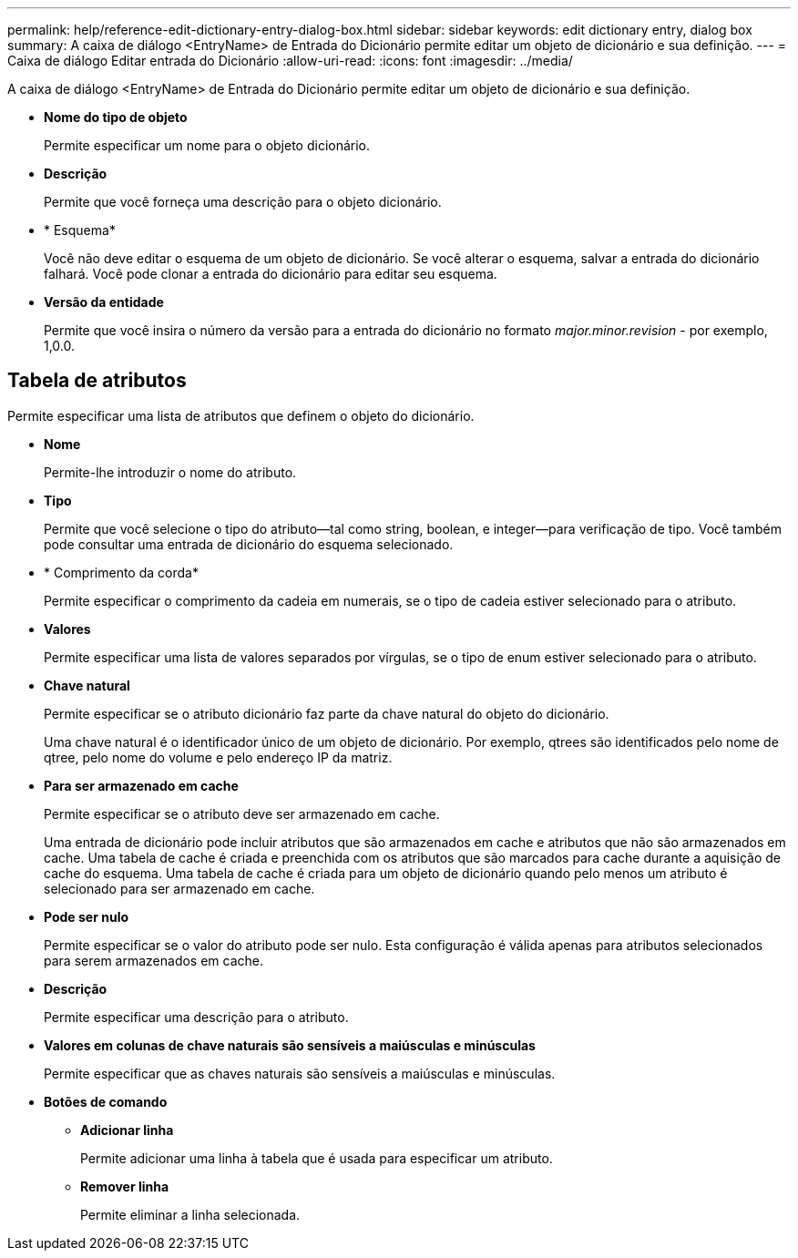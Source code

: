 ---
permalink: help/reference-edit-dictionary-entry-dialog-box.html 
sidebar: sidebar 
keywords: edit dictionary entry, dialog box 
summary: A caixa de diálogo <EntryName> de Entrada do Dicionário permite editar um objeto de dicionário e sua definição. 
---
= Caixa de diálogo Editar entrada do Dicionário
:allow-uri-read: 
:icons: font
:imagesdir: ../media/


[role="lead"]
A caixa de diálogo <EntryName> de Entrada do Dicionário permite editar um objeto de dicionário e sua definição.

* *Nome do tipo de objeto*
+
Permite especificar um nome para o objeto dicionário.

* *Descrição*
+
Permite que você forneça uma descrição para o objeto dicionário.

* * Esquema*
+
Você não deve editar o esquema de um objeto de dicionário. Se você alterar o esquema, salvar a entrada do dicionário falhará. Você pode clonar a entrada do dicionário para editar seu esquema.

* *Versão da entidade*
+
Permite que você insira o número da versão para a entrada do dicionário no formato _major.minor.revision_ - por exemplo, 1,0.0.





== Tabela de atributos

Permite especificar uma lista de atributos que definem o objeto do dicionário.

* *Nome*
+
Permite-lhe introduzir o nome do atributo.

* *Tipo*
+
Permite que você selecione o tipo do atributo--tal como string, boolean, e integer--para verificação de tipo. Você também pode consultar uma entrada de dicionário do esquema selecionado.

* * Comprimento da corda*
+
Permite especificar o comprimento da cadeia em numerais, se o tipo de cadeia estiver selecionado para o atributo.

* *Valores*
+
Permite especificar uma lista de valores separados por vírgulas, se o tipo de enum estiver selecionado para o atributo.

* *Chave natural*
+
Permite especificar se o atributo dicionário faz parte da chave natural do objeto do dicionário.

+
Uma chave natural é o identificador único de um objeto de dicionário. Por exemplo, qtrees são identificados pelo nome de qtree, pelo nome do volume e pelo endereço IP da matriz.

* *Para ser armazenado em cache*
+
Permite especificar se o atributo deve ser armazenado em cache.

+
Uma entrada de dicionário pode incluir atributos que são armazenados em cache e atributos que não são armazenados em cache. Uma tabela de cache é criada e preenchida com os atributos que são marcados para cache durante a aquisição de cache do esquema. Uma tabela de cache é criada para um objeto de dicionário quando pelo menos um atributo é selecionado para ser armazenado em cache.

* *Pode ser nulo*
+
Permite especificar se o valor do atributo pode ser nulo. Esta configuração é válida apenas para atributos selecionados para serem armazenados em cache.

* *Descrição*
+
Permite especificar uma descrição para o atributo.

* *Valores em colunas de chave naturais são sensíveis a maiúsculas e minúsculas*
+
Permite especificar que as chaves naturais são sensíveis a maiúsculas e minúsculas.

* *Botões de comando*
+
** *Adicionar linha*
+
Permite adicionar uma linha à tabela que é usada para especificar um atributo.

** *Remover linha*
+
Permite eliminar a linha selecionada.




